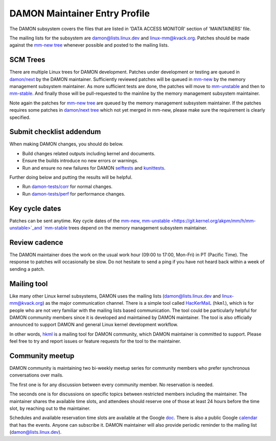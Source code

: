 .. SPDX-License-Identifier: GPL-2.0

DAMON Maintainer Entry Profile
==============================

The DAMON subsystem covers the files that are listed in 'DATA ACCESS MONITOR'
section of 'MAINTAINERS' file.

The mailing lists for the subsystem are damon@lists.linux.dev and
linux-mm@kvack.org.  Patches should be made against the `mm-new tree
<https://git.kernel.org/akpm/mm/h/mm-new>`_ whenever possible and posted to the
mailing lists.

SCM Trees
---------

There are multiple Linux trees for DAMON development.  Patches under
development or testing are queued in `damon/next
<https://git.kernel.org/sj/h/damon/next>`_ by the DAMON maintainer.
Sufficiently reviewed patches will be queued in `mm-new
<https://git.kernel.org/akpm/mm/h/mm-new>`_ by the memory management subsystem
maintainer.  As more sufficient tests are done, the patches will move to
`mm-unstable <https://git.kernel.org/akpm/mm/h/mm-unstable>`_ and then to
`mm-stable <https://git.kernel.org/akpm/mm/h/mm-stable>`_.  And finally those
will be pull-requested to the mainline by the memory management subsystem
maintainer.

Note again the patches for `mm-new tree
<https://git.kernel.org/akpm/mm/h/mm-new>`_ are queued by the memory management
subsystem maintainer.  If the patches requires some patches in `damon/next tree
<https://git.kernel.org/sj/h/damon/next>`_ which not yet merged in mm-new,
please make sure the requirement is clearly specified.

Submit checklist addendum
-------------------------

When making DAMON changes, you should do below.

- Build changes related outputs including kernel and documents.
- Ensure the builds introduce no new errors or warnings.
- Run and ensure no new failures for DAMON `selftests
  <https://github.com/damonitor/damon-tests/blob/master/corr/run.sh#L49>`_ and
  `kunittests
  <https://github.com/damonitor/damon-tests/blob/master/corr/tests/kunit.sh>`_.

Further doing below and putting the results will be helpful.

- Run `damon-tests/corr
  <https://github.com/damonitor/damon-tests/tree/master/corr>`_ for normal
  changes.
- Run `damon-tests/perf
  <https://github.com/damonitor/damon-tests/tree/master/perf>`_ for performance
  changes.

Key cycle dates
---------------

Patches can be sent anytime.  Key cycle dates of the `mm-new
<https://git.kernel.org/akpm/mm/h/mm-new>`_, `mm-unstable
<https://git.kernel.org/akpm/mm/h/mm-unstable>`_and `mm-stable
<https://git.kernel.org/akpm/mm/h/mm-stable>`_ trees depend on the memory
management subsystem maintainer.

Review cadence
--------------

The DAMON maintainer does the work on the usual work hour (09:00 to 17:00,
Mon-Fri) in PT (Pacific Time).  The response to patches will occasionally be
slow.  Do not hesitate to send a ping if you have not heard back within a week
of sending a patch.

Mailing tool
------------

Like many other Linux kernel subsystems, DAMON uses the mailing lists
(damon@lists.linux.dev and linux-mm@kvack.org) as the major communication
channel.  There is a simple tool called `HacKerMaiL
<https://github.com/damonitor/hackermail>`_ (``hkml``), which is for people who
are not very familiar with the mailing lists based communication.  The tool
could be particularly helpful for DAMON community members since it is developed
and maintained by DAMON maintainer.  The tool is also officially announced to
support DAMON and general Linux kernel development workflow.

In other words, `hkml <https://github.com/damonitor/hackermail>`_ is a mailing
tool for DAMON community, which DAMON maintainer is committed to support.
Please feel free to try and report issues or feature requests for the tool to
the maintainer.

Community meetup
----------------

DAMON community is maintaining two bi-weekly meetup series for community
members who prefer synchronous conversations over mails.

The first one is for any discussion between every community member.  No
reservation is needed.

The seconds one is for discussions on specific topics between restricted
members including the maintainer.  The maintainer shares the available time
slots, and attendees should reserve one of those at least 24 hours before the
time slot, by reaching out to the maintainer.

Schedules and available reservation time slots are available at the Google `doc
<https://docs.google.com/document/d/1v43Kcj3ly4CYqmAkMaZzLiM2GEnWfgdGbZAH3mi2vpM/edit?usp=sharing>`_.
There is also a public Google `calendar
<https://calendar.google.com/calendar/u/0?cid=ZDIwOTA4YTMxNjc2MDQ3NTIyMmUzYTM5ZmQyM2U4NDA0ZGIwZjBiYmJlZGQxNDM0MmY4ZTRjOTE0NjdhZDRiY0Bncm91cC5jYWxlbmRhci5nb29nbGUuY29t>`_
that has the events.  Anyone can subscribe it.  DAMON maintainer will also
provide periodic reminder to the mailing list (damon@lists.linux.dev).
